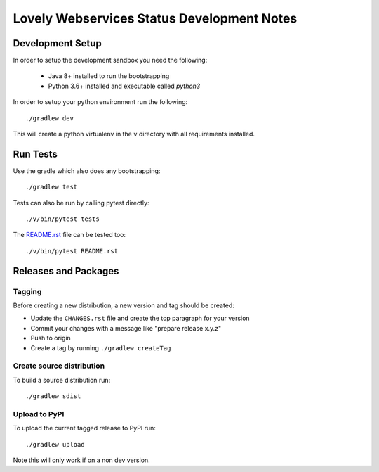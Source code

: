 ===========================================
Lovely Webservices Status Development Notes
===========================================

Development Setup
=================

In order to setup the development sandbox you need the following:

 - Java 8+ installed to run the bootstrapping

 - Python 3.6+ installed and executable called `python3`

In order to setup your python environment run the following::

    ./gradlew dev

This will create a python virtualenv in the ``v`` directory with all
requirements installed.

Run Tests
=========

Use the gradle which also does any bootstrapping::

    ./gradlew test

Tests can also be run by calling pytest directly::

    ./v/bin/pytest tests

The `README.rst <README.rst>`_ file can be tested too::

    ./v/bin/pytest README.rst

Releases and Packages
=====================

Tagging
-------

Before creating a new distribution, a new version and tag should be created:

- Update the ``CHANGES.rst`` file and create the top paragraph for your version
- Commit your changes with a message like "prepare release x.y.z"
- Push to origin
- Create a tag by running ``./gradlew createTag``

Create source distribution
--------------------------

To build a source distribution run::

    ./gradlew sdist

Upload to PyPI
--------------

To upload the current tagged release to PyPI run::

    ./gradlew upload

Note this will only work if on a non dev version.
